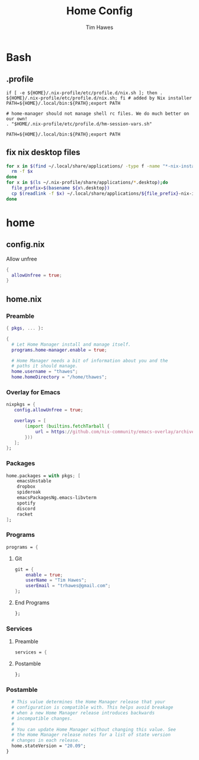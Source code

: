 #+TITLE: Home Config
#+author: Tim Hawes
#+property: header-args :tangle yes :mkdirp yes

* Bash
** .profile
#+BEGIN_SRC shell :tangle ~/.profile
if [ -e ${HOME}/.nix-profile/etc/profile.d/nix.sh ]; then . ${HOME}/.nix-profile/etc/profile.d/nix.sh; fi # added by Nix installer
PATH=${HOME}/.local/bin:${PATH};export PATH

# home-manager should not manage shell rc files. We do much better on our own!
. "$HOME/.nix-profile/etc/profile.d/hm-session-vars.sh"

PATH=${HOME}/.local/bin:${PATH};export PATH
#+END_SRC
** fix nix desktop files
#+BEGIN_SRC bash :shebang "#!/bin/bash" :tangle ~/.local/bin/nix-refresh-desktop-files.sh
for x in $(find ~/.local/share/applications/ -type f -name "*-nix-installer.desktop");do
  rm -f $x
done
for x in $(ls ~/.nix-profile/share/applications/*.desktop);do
  file_prefix=$(basename ${x%.desktop})
  cp $(readlink -f $x) ~/.local/share/applications/${file_prefix}-nix-installer.desktop
done
#+END_SRC

* home
** config.nix
Allow unfree
#+BEGIN_SRC nix :tangle ~/.config/nixpkgs/config.nix
{
  allowUnfree = true;
}
#+END_SRC
** home.nix
*** Preamble
#+BEGIN_SRC nix :tangle ~/.config/nixpkgs/home.nix
{ pkgs, ... }:

{
  # Let Home Manager install and manage itself.
  programs.home-manager.enable = true;

  # Home Manager needs a bit of information about you and the
  # paths it should manage.
  home.username = "thawes";
  home.homeDirectory = "/home/thawes";
#+END_SRC
*** Overlay for Emacs
#+BEGIN_SRC nix :tangle ~/.config/nixpkgs/home.nix
  nixpkgs = {
     config.allowUnfree = true;

     overlays = [
         (import (builtins.fetchTarball {
             url = https://github.com/nix-community/emacs-overlay/archive/master.tar.gz;
         }))
     ];
  };
#+END_SRC
*** Packages
#+BEGIN_SRC nix :tangle ~/.config/nixpkgs/home.nix
  home.packages = with pkgs; [
      emacsUnstable
      dropbox
      spideroak
      emacsPackagesNg.emacs-libvterm
      spotify
      discord
      racket
  ];
#+END_SRC
*** Programs
#+BEGIN_SRC nix :tangle ~/.config/nixpkgs/home.nix
  programs = {
#+END_SRC
**** Git
#+BEGIN_SRC nix :tangle ~/.config/nixpkgs/home.nix
      git = {
          enable = true;
          userName = "Tim Hawes";
          userEmail = "trhawes@gmail.com";
      };
#+END_SRC
**** End Programs
#+BEGIN_SRC nix :tangle ~/.config/nixpkgs/home.nix
  };
#+END_SRC
*** Services
**** Preamble
#+BEGIN_SRC  nix :tangle ~/.config/nixpkgs/home.nix
services = {
#+END_SRC
**** Postamble
#+BEGIN_SRC  nix :tangle ~/.config/nixpkgs/home.nix
};
#+END_SRC
*** Postamble
#+BEGIN_SRC nix :tangle ~/.config/nixpkgs/home.nix
  # This value determines the Home Manager release that your
  # configuration is compatible with. This helps avoid breakage
  # when a new Home Manager release introduces backwards
  # incompatible changes.
  #
  # You can update Home Manager without changing this value. See
  # the Home Manager release notes for a list of state version
  # changes in each release.
  home.stateVersion = "20.09";
}
#+END_SRC
